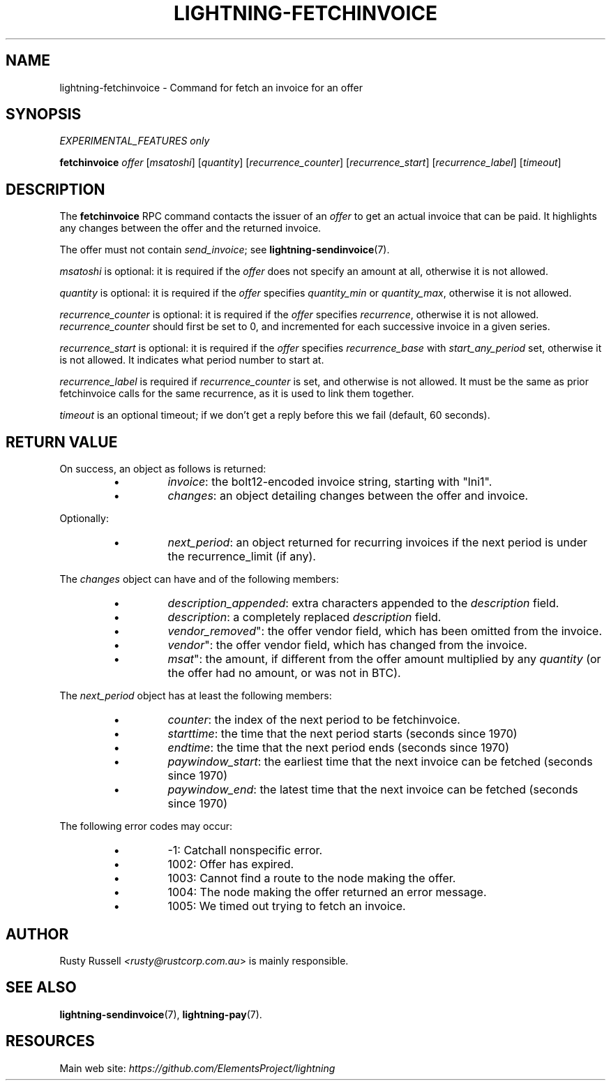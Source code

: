 .TH "LIGHTNING-FETCHINVOICE" "7" "" "" "lightning-fetchinvoice"
.SH NAME
lightning-fetchinvoice - Command for fetch an invoice for an offer
.SH SYNOPSIS

\fIEXPERIMENTAL_FEATURES only\fR


\fBfetchinvoice\fR \fIoffer\fR [\fImsatoshi\fR] [\fIquantity\fR] [\fIrecurrence_counter\fR] [\fIrecurrence_start\fR] [\fIrecurrence_label\fR] [\fItimeout\fR]

.SH DESCRIPTION

The \fBfetchinvoice\fR RPC command contacts the issuer of an \fIoffer\fR to get
an actual invoice that can be paid\.  It highlights any changes between the
offer and the returned invoice\.


The offer must not contain \fIsend_invoice\fR; see \fBlightning-sendinvoice\fR(7)\.


\fImsatoshi\fR is optional: it is required if the \fIoffer\fR does not specify
an amount at all, otherwise it is not allowed\.


\fIquantity\fR is optional: it is required if the \fIoffer\fR specifies
\fIquantity_min\fR or \fIquantity_max\fR, otherwise it is not allowed\.


\fIrecurrence_counter\fR is optional: it is required if the \fIoffer\fR
specifies \fIrecurrence\fR, otherwise it is not allowed\.
\fIrecurrence_counter\fR should first be set to 0, and incremented for
each successive invoice in a given series\.


\fIrecurrence_start\fR is optional: it is required if the \fIoffer\fR
specifies \fIrecurrence_base\fR with \fIstart_any_period\fR set, otherwise it
is not allowed\.  It indicates what period number to start at\.


\fIrecurrence_label\fR is required if \fIrecurrence_counter\fR is set, and
otherwise is not allowed\.  It must be the same as prior fetchinvoice
calls for the same recurrence, as it is used to link them together\.


\fItimeout\fR is an optional timeout; if we don't get a reply before this
we fail (default, 60 seconds)\.

.SH RETURN VALUE

On success, an object as follows is returned:

.RS
.IP \[bu]
\fIinvoice\fR: the bolt12-encoded invoice string, starting with "lni1"\.
.IP \[bu]
\fIchanges\fR: an object detailing changes between the offer and invoice\.

.RE

Optionally:

.RS
.IP \[bu]
\fInext_period\fR: an object returned for recurring invoices if the next 
period is under the recurrence_limit (if any)\.

.RE

The \fIchanges\fR object can have and of the following members:

.RS
.IP \[bu]
\fIdescription_appended\fR: extra characters appended to the \fIdescription\fR field\.
.IP \[bu]
\fIdescription\fR: a completely replaced \fIdescription\fR field\.
.IP \[bu]
\fIvendor_removed\fR": the offer vendor field, which has been omitted from the invoice\.
.IP \[bu]
\fIvendor\fR": the offer vendor field, which has changed from the invoice\.
.IP \[bu]
\fImsat\fR": the amount, if different from the offer amount multiplied
by any \fIquantity\fR (or the offer had no amount, or was not in BTC)\.

.RE

The \fInext_period\fR object has at least the following members:

.RS
.IP \[bu]
\fIcounter\fR: the index of the next period to be fetchinvoice\.
.IP \[bu]
\fIstarttime\fR: the time that the next period starts (seconds since 1970)
.IP \[bu]
\fIendtime\fR: the time that the next period ends (seconds since 1970)
.IP \[bu]
\fIpaywindow_start\fR: the earliest time that the next invoice can be fetched (seconds since 1970)
.IP \[bu]
\fIpaywindow_end\fR: the latest time that the next invoice can be fetched (seconds since 1970)

.RE

The following error codes may occur:

.RS
.IP \[bu]
-1: Catchall nonspecific error\.
.IP \[bu]
1002: Offer has expired\.
.IP \[bu]
1003: Cannot find a route to the node making the offer\.
.IP \[bu]
1004: The node making the offer returned an error message\.
.IP \[bu]
1005: We timed out trying to fetch an invoice\.

.RE
.SH AUTHOR

Rusty Russell \fI<rusty@rustcorp.com.au\fR> is mainly responsible\.

.SH SEE ALSO

\fBlightning-sendinvoice\fR(7), \fBlightning-pay\fR(7)\.

.SH RESOURCES

Main web site: \fIhttps://github.com/ElementsProject/lightning\fR

\" SHA256STAMP:84c1dcaa3f90443981f9f8bc83e58f98bfab1d27d799cc41f5201a8389ebb33a
